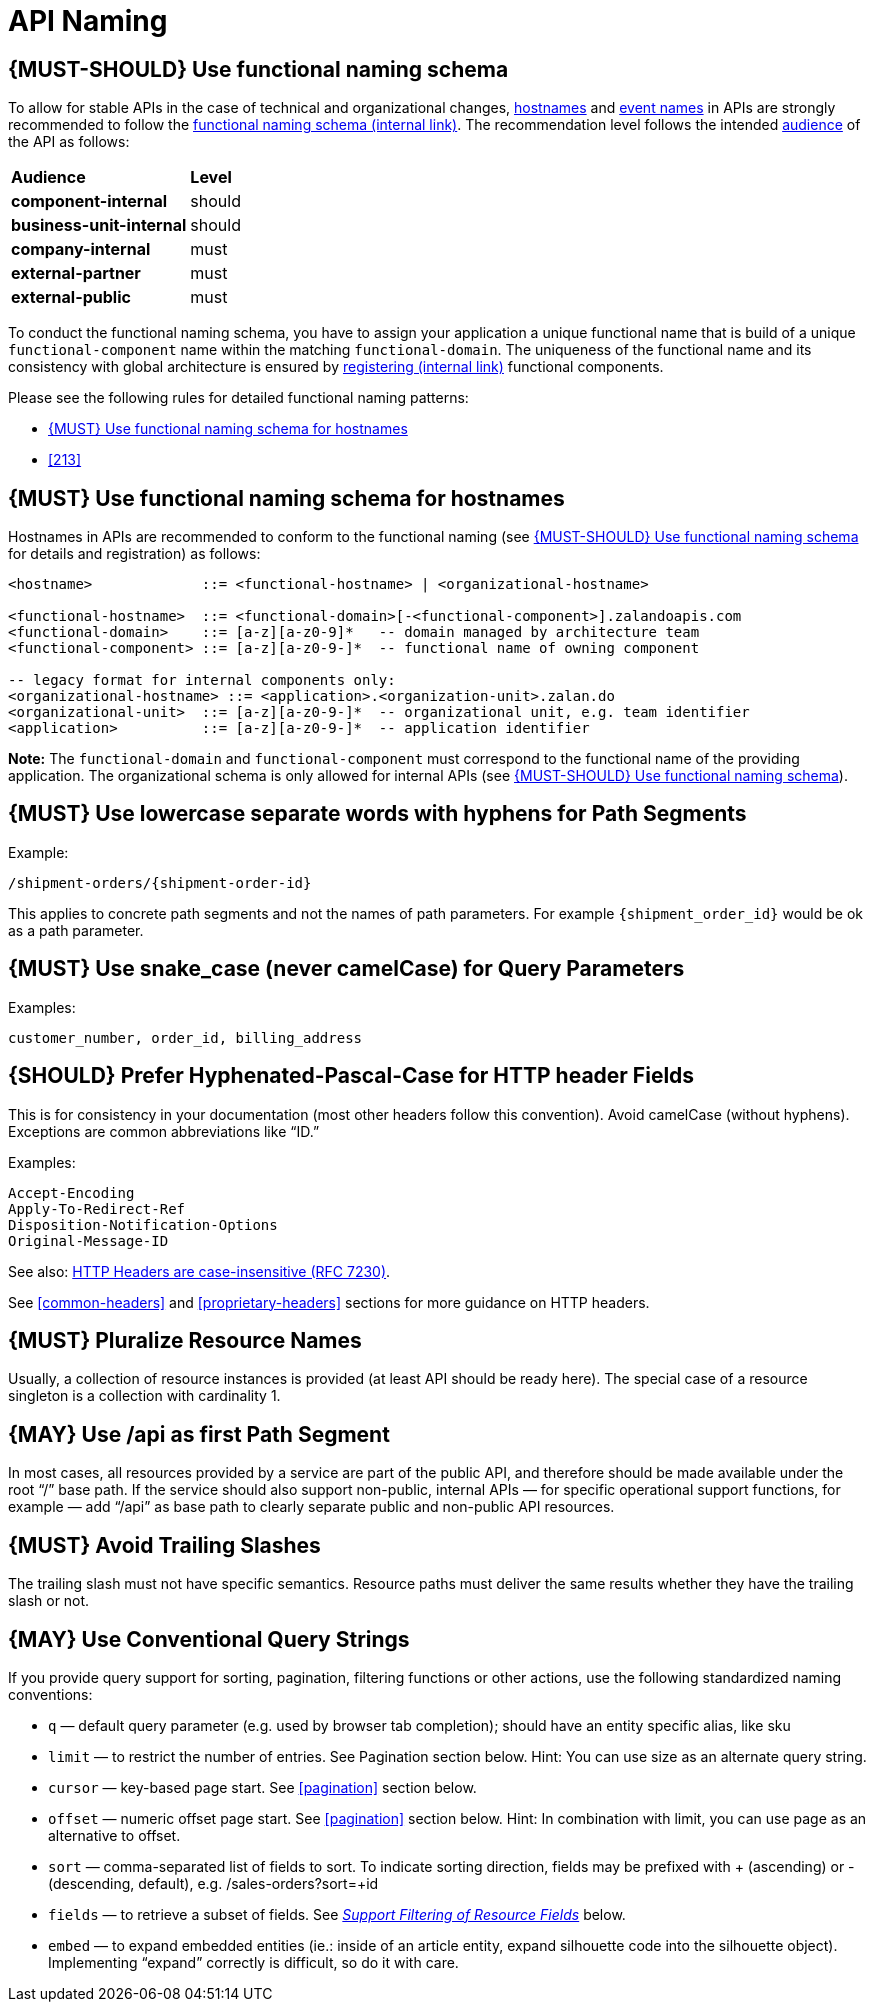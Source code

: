 [[api-naming]]
= API Naming

[#223]
== {MUST-SHOULD} Use functional naming schema

To allow for stable APIs in the case of technical and organizational changes,
<<224, hostnames>> and <<213, event names>> in APIs are strongly recommended to
follow the
https://docs.google.com/document/d/1ZSfVkdX_Dwpz22Xl-CFXgxe1u1eY_IfTNdFNMmnGi8c[functional
naming schema (internal link)]. The recommendation level follows the intended
<<219, audience>> of the API as follows:

|====================================
| *Audience*               | *Level*
| *component-internal*     | should
| *business-unit-internal* | should
| *company-internal*       | must
| *external-partner*       | must
| *external-public*        | must
|====================================

To conduct the functional naming schema, you have to assign your application a
unique functional name that is build of a unique `functional-component` name
within the matching `functional-domain`. The uniqueness of the functional name
and its consistency with global architecture is ensured by
https://github.bus.zalan.do/team-architecture/functional-component-registry[registering
(internal link)] functional components.

Please see the following rules for detailed functional naming patterns:

* <<224>>
// * <<225>>
* <<213>>

[#224]
== {MUST} Use functional naming schema for hostnames

Hostnames in APIs are recommended to conform to the functional naming (see
<<223>> for details and registration) as follows:

[source,bnf]
----
<hostname>             ::= <functional-hostname> | <organizational-hostname>

<functional-hostname>  ::= <functional-domain>[-<functional-component>].zalandoapis.com
<functional-domain>    ::= [a-z][a-z0-9]*   -- domain managed by architecture team
<functional-component> ::= [a-z][a-z0-9-]*  -- functional name of owning component

-- legacy format for internal components only:
<organizational-hostname> ::= <application>.<organization-unit>.zalan.do
<organizational-unit>  ::= [a-z][a-z0-9-]*  -- organizational unit, e.g. team identifier
<application>          ::= [a-z][a-z0-9-]*  -- application identifier

----

**Note:** The `functional-domain` and `functional-component` must correspond to
the functional name of the providing application. The organizational schema
is only allowed for internal APIs (see <<223>>).

[#129]
== {MUST} Use lowercase separate words with hyphens for Path Segments

Example:

[source,http]
----
/shipment-orders/{shipment-order-id}
----

This applies to concrete path segments and not the names of path
parameters. For example `{shipment_order_id}` would be ok as a path
parameter.

[#130]
== {MUST} Use snake_case (never camelCase) for Query Parameters

Examples:

[source]
----
customer_number, order_id, billing_address
----

[#132]
== {SHOULD} Prefer Hyphenated-Pascal-Case for HTTP header Fields

This is for consistency in your documentation (most other headers follow
this convention). Avoid camelCase (without hyphens). Exceptions are
common abbreviations like “ID.”

Examples:

[source,http]
----
Accept-Encoding
Apply-To-Redirect-Ref
Disposition-Notification-Options
Original-Message-ID
----

See also: http://tools.ietf.org/html/rfc7230#page-22[HTTP Headers are
case-insensitive (RFC 7230)].

See <<common-headers>> and <<proprietary-headers>> sections for more guidance
on HTTP headers.

[#134]
== {MUST} Pluralize Resource Names

Usually, a collection of resource instances is provided (at least API
should be ready here). The special case of a resource singleton is a
collection with cardinality 1.

[#135]
== {MAY} Use /api as first Path Segment

In most cases, all resources provided by a service are part of the
public API, and therefore should be made available under the root “/”
base path. If the service should also support non-public, internal APIs
— for specific operational support functions, for example — add “/api”
as base path to clearly separate public and non-public API resources.

[#136]
== {MUST} Avoid Trailing Slashes

The trailing slash must not have specific semantics. Resource paths must
deliver the same results whether they have the trailing slash or not.

[#137]
== {MAY} Use Conventional Query Strings

If you provide query support for sorting, pagination, filtering
functions or other actions, use the following standardized naming
conventions:

* `q` — default query parameter (e.g. used by browser tab completion);
should have an entity specific alias, like sku
* `limit` — to restrict the number of entries. See Pagination section
below. Hint: You can use size as an alternate query string.
* `cursor` — key-based page start. See <<pagination>> section below.
* `offset` — numeric offset page start. See <<pagination>> section below.
Hint: In combination with limit, you can use page as an alternative to
offset.
* `sort` — comma-separated list of fields to sort. To indicate sorting
direction, fields may be prefixed with + (ascending) or - (descending,
default), e.g. /sales-orders?sort=+id
* `fields` — to retrieve a subset of fields. See
<<157,_Support Filtering of Resource Fields_>> below.
* `embed` — to expand embedded entities (ie.: inside of an article
entity, expand silhouette code into the silhouette object). Implementing
“expand” correctly is difficult, so do it with care.


